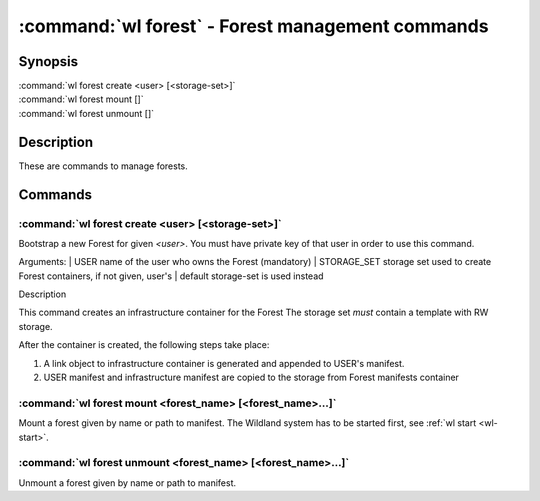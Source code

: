 .. program:: wl-forest
.. _wl-forest:

*************************************************
:command:`wl forest` - Forest management commands
*************************************************

Synopsis
========

| :command:`wl forest create <user> [<storage-set>]`
| :command:`wl forest mount []`
| :command:`wl forest unmount []`

Description
===========

These are commands to manage forests.

Commands
========

.. program:: wl-forest-create
.. _wl-forest-create:

:command:`wl forest create <user> [<storage-set>]`
--------------------------------------------------

Bootstrap a new Forest for given `<user>`.
You must have private key of that user in order to use this command.

Arguments:
| USER                  name of the user who owns the Forest (mandatory)
| STORAGE_SET           storage set used to create Forest containers, if not given, user's
|                       default storage-set is used instead

Description

This command creates an infrastructure container for the Forest
The storage set *must* contain a template with RW storage.

After the container is created, the following steps take place:

1. A link object to infrastructure container is generated and appended to USER's manifest.
2. USER manifest and infrastructure manifest are copied to the storage from Forest manifests container

.. option:: --access USER

   Allow an additional user access to containers created using this command. By default,
   those the containers are unencrypted unless at least one USER is passed using this option.

.. option:: --manifest-local-dir PATH

   Set manifests storage local directory. Must be an absolute path. Default: `/`


.. program:: wl-forest-mount
.. _wl-forest-mount:

:command:`wl forest mount <forest_name> [<forest_name>...]`
-----------------------------------------------------------

Mount a forest given by name or path to manifest.
The Wildland system has to be started first, see :ref:`wl start <wl-start>`.

.. program:: wl-forest-unmount
.. _wl-forest-unmount:

:command:`wl forest unmount <forest_name> [<forest_name>...]`
-------------------------------------------------------------

Unmount a forest given by name or path to manifest.